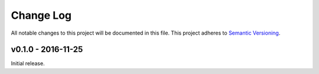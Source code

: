 Change Log
==========

All notable changes to this project will be documented in this file.
This project adheres to `Semantic Versioning <http://semver.org/>`_.


v0.1.0 - 2016-11-25
-------------------

Initial release.
